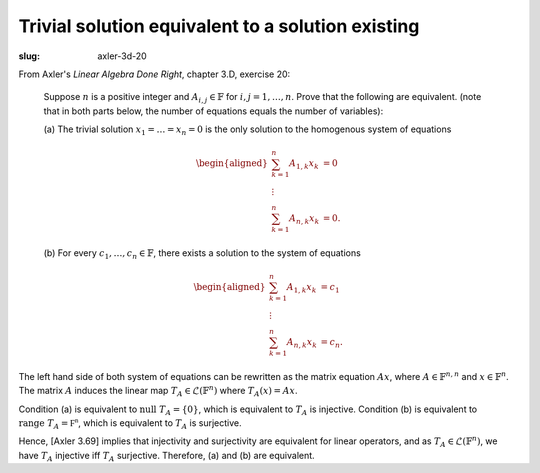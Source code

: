 ====================================================
 Trivial solution equivalent to a solution existing
====================================================

:slug: axler-3d-20

From Axler's *Linear Algebra Done Right*, chapter 3.D, exercise 20:

  Suppose :math:`n` is a positive integer and :math:`A_{i,j} \in \mathbb{F}` for 
  :math:`i, j = 1, \dots, n`. Prove that the following are equivalent. 
  (note that in both parts below, the number of equations equals 
  the number of variables):
  
  (a) The trivial solution :math:`x_1 = \dots = x_n = 0` is the only solution to 
  the homogenous system of equations
 
  .. math::
     \begin{aligned}
     \sum^n_{k=1} A_{1,k}x_k&=0\\
     \vdots\\
     \sum^n_{k=1} A_{n,k}x_k&=0.
     \end{aligned}
   
  (b) For every :math:`c_1, \dots, c_n \in \mathbb{F}`, there exists a solution to the system 
  of equations
 
  .. math::
     \begin{aligned}
     \sum^n_{k=1} A_{1,k}x_k&=c_1\\
     \vdots\\
     \sum^n_{k=1} A_{n,k}x_k&=c_n.
     \end{aligned}

The left hand side of both system of equations can be rewritten as the
matrix equation :math:`Ax`, where :math:`A \in \mathbb{F}^{n,n}` and 
:math:`x \in \mathbb{F}^n`. The matrix :math:`A` induces the linear map 
:math:`T_A \in \mathcal{L}(\mathbb{F}^n)` where :math:`T_A(x) = A x`.

Condition (a) is equivalent to :math:`\text{null } T_A = \{0\}`,
which is equivalent to :math:`T_A` is injective. 
Condition (b) is equivalent to :math:`\text{range } T_A = \mathbb{F^n}`,
which is equivalent to :math:`T_A` is surjective.

Hence, [Axler 3.69] implies that injectivity and surjectivity are 
equivalent for linear operators, and as :math:`T_A \in \mathcal{L}(\mathbb{F}^n)`,
we have :math:`T_A` injective iff :math:`T_A` surjective. Therefore, (a) and (b) are 
equivalent.
